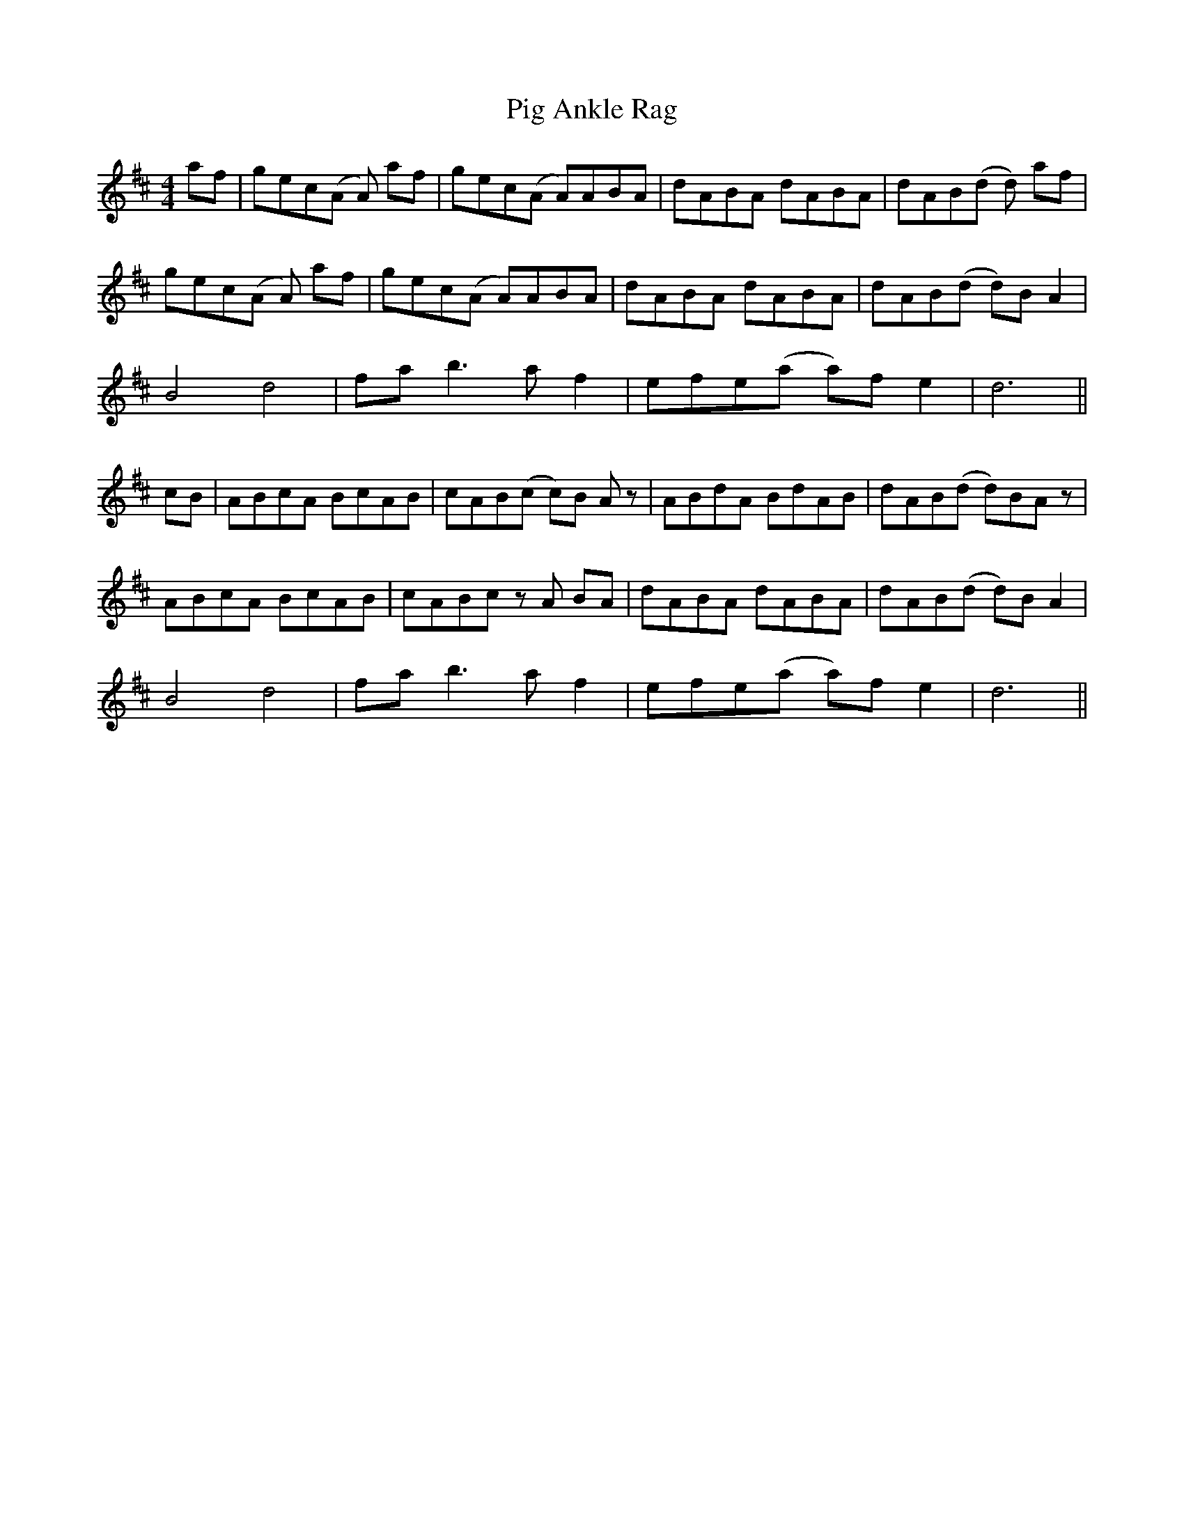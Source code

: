 X: 32282
T: Pig Ankle Rag
R: hornpipe
M: 4/4
K: Dmajor
af|gec(A A)2 af|gec(A A)ABA|dABA dABA|dAB(d d)2 af|
gec(A A)2 af|gec(A A)ABA|dABA dABA|dAB(d d)B A2|
B4 d4|fa b3a f2|efe(a a)f e2|d6||
cB|ABcA BcAB|cAB(c c)B Az|ABdA BdAB|dAB(d d)BAz|
ABcA BcAB|cABc zA BA|dABA dABA|dAB(d d)B A2|
B4 d4|fa b3a f2|efe(a a)f e2|d6||

